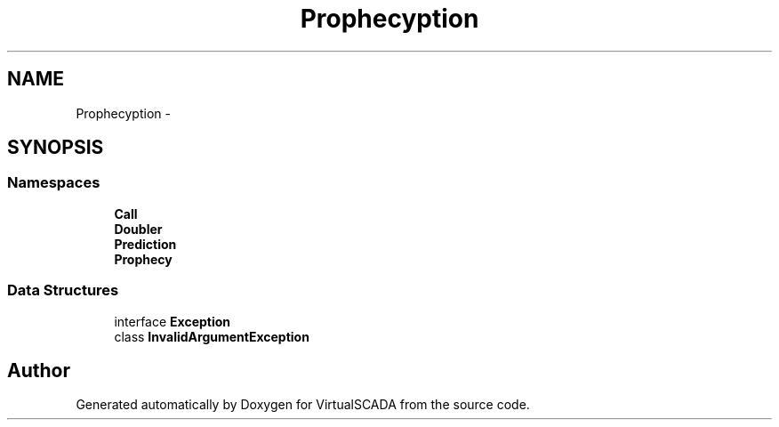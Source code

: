 .TH "Prophecy\Exception" 3 "Tue Apr 14 2015" "Version 1.0" "VirtualSCADA" \" -*- nroff -*-
.ad l
.nh
.SH NAME
Prophecy\Exception \- 
.SH SYNOPSIS
.br
.PP
.SS "Namespaces"

.in +1c
.ti -1c
.RI " \fBCall\fP"
.br
.ti -1c
.RI " \fBDoubler\fP"
.br
.ti -1c
.RI " \fBPrediction\fP"
.br
.ti -1c
.RI " \fBProphecy\fP"
.br
.in -1c
.SS "Data Structures"

.in +1c
.ti -1c
.RI "interface \fBException\fP"
.br
.ti -1c
.RI "class \fBInvalidArgumentException\fP"
.br
.in -1c
.SH "Author"
.PP 
Generated automatically by Doxygen for VirtualSCADA from the source code\&.
